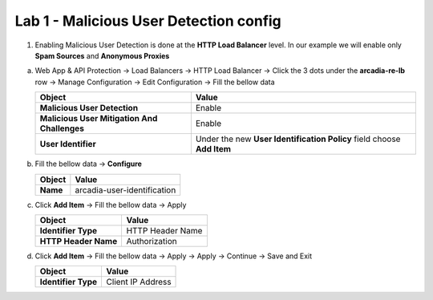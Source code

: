 Lab 1 - Malicious User Detection config
#######################################


1. Enabling Malicious User Detection is done at the **HTTP Load Balancer** level. In our example we will enable only **Spam Sources** and **Anonymous Proxies**

a) Web App & API Protection -> Load Balancers -> HTTP Load Balancer -> Click the 3 dots under the **arcadia-re-lb** row -> Manage Configuration -> Edit Configuration -> Fill the bellow data


   .. table::
      :widths: auto

      ============================================    ========================================================================================
      Object                                          Value
      ============================================    ========================================================================================
      **Malicious User Detection**                    Enable

      **Malicious User Mitigation And Challenges**    Enable
   
      **User Identifier**                             Under the new **User Identification Policy** field choose **Add Item**
      ============================================    ========================================================================================

b) Fill the bellow data -> **Configure**

   .. table::
      :widths: auto

      ==========================================    ========================================================================================
      Object                                        Value
      ==========================================    ========================================================================================
      **Name**                                      arcadia-user-identification
      ==========================================    ========================================================================================

c) Click **Add Item** -> Fill the bellow data -> Apply

   .. table::
      :widths: auto

      ==========================================    ========================================================================================
      Object                                        Value
      ==========================================    ========================================================================================
      **Identifier Type**                           HTTP Header Name

      **HTTP Header Name**                          Authorization
      ==========================================    ========================================================================================

d) Click **Add Item** -> Fill the bellow data -> Apply -> Apply -> Continue -> Save and Exit

   .. table::
      :widths: auto

      ==========================================    ========================================================================================
      Object                                        Value
      ==========================================    ========================================================================================
      **Identifier Type**                           Client IP Address
      ==========================================    ========================================================================================



   .. raw:: html   

      <script>c1m5l1a();</script>  

   .. raw:: html   

      <script>c1m5l1b();</script>        